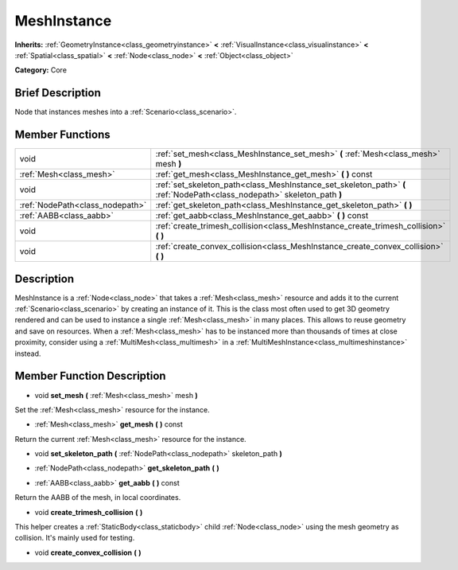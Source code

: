 .. _class_MeshInstance:

MeshInstance
============

**Inherits:** :ref:`GeometryInstance<class_geometryinstance>` **<** :ref:`VisualInstance<class_visualinstance>` **<** :ref:`Spatial<class_spatial>` **<** :ref:`Node<class_node>` **<** :ref:`Object<class_object>`

**Category:** Core

Brief Description
-----------------

Node that instances meshes into a :ref:`Scenario<class_scenario>`.

Member Functions
----------------

+----------------------------------+----------------------------------------------------------------------------------------------------------------------------+
| void                             | :ref:`set_mesh<class_MeshInstance_set_mesh>`  **(** :ref:`Mesh<class_mesh>` mesh  **)**                                    |
+----------------------------------+----------------------------------------------------------------------------------------------------------------------------+
| :ref:`Mesh<class_mesh>`          | :ref:`get_mesh<class_MeshInstance_get_mesh>`  **(** **)** const                                                            |
+----------------------------------+----------------------------------------------------------------------------------------------------------------------------+
| void                             | :ref:`set_skeleton_path<class_MeshInstance_set_skeleton_path>`  **(** :ref:`NodePath<class_nodepath>` skeleton_path  **)** |
+----------------------------------+----------------------------------------------------------------------------------------------------------------------------+
| :ref:`NodePath<class_nodepath>`  | :ref:`get_skeleton_path<class_MeshInstance_get_skeleton_path>`  **(** **)**                                                |
+----------------------------------+----------------------------------------------------------------------------------------------------------------------------+
| :ref:`AABB<class_aabb>`          | :ref:`get_aabb<class_MeshInstance_get_aabb>`  **(** **)** const                                                            |
+----------------------------------+----------------------------------------------------------------------------------------------------------------------------+
| void                             | :ref:`create_trimesh_collision<class_MeshInstance_create_trimesh_collision>`  **(** **)**                                  |
+----------------------------------+----------------------------------------------------------------------------------------------------------------------------+
| void                             | :ref:`create_convex_collision<class_MeshInstance_create_convex_collision>`  **(** **)**                                    |
+----------------------------------+----------------------------------------------------------------------------------------------------------------------------+

Description
-----------

MeshInstance is a :ref:`Node<class_node>` that takes a :ref:`Mesh<class_mesh>` resource and adds it to the current :ref:`Scenario<class_scenario>` by creating an instance of it. This is the class most often used to get 3D geometry rendered and can be used to instance a single :ref:`Mesh<class_mesh>` in many places. This allows to reuse geometry and save on resources. When a :ref:`Mesh<class_mesh>` has to be instanced more than thousands of times at close proximity, consider using a :ref:`MultiMesh<class_multimesh>` in a :ref:`MultiMeshInstance<class_multimeshinstance>` instead.

Member Function Description
---------------------------

.. _class_MeshInstance_set_mesh:

- void  **set_mesh**  **(** :ref:`Mesh<class_mesh>` mesh  **)**

Set the :ref:`Mesh<class_mesh>` resource for the instance.

.. _class_MeshInstance_get_mesh:

- :ref:`Mesh<class_mesh>`  **get_mesh**  **(** **)** const

Return the current :ref:`Mesh<class_mesh>` resource for the instance.

.. _class_MeshInstance_set_skeleton_path:

- void  **set_skeleton_path**  **(** :ref:`NodePath<class_nodepath>` skeleton_path  **)**

.. _class_MeshInstance_get_skeleton_path:

- :ref:`NodePath<class_nodepath>`  **get_skeleton_path**  **(** **)**

.. _class_MeshInstance_get_aabb:

- :ref:`AABB<class_aabb>`  **get_aabb**  **(** **)** const

Return the AABB of the mesh, in local coordinates.

.. _class_MeshInstance_create_trimesh_collision:

- void  **create_trimesh_collision**  **(** **)**

This helper creates a :ref:`StaticBody<class_staticbody>` child :ref:`Node<class_node>` using the mesh geometry as collision. It's mainly used for testing.

.. _class_MeshInstance_create_convex_collision:

- void  **create_convex_collision**  **(** **)**


